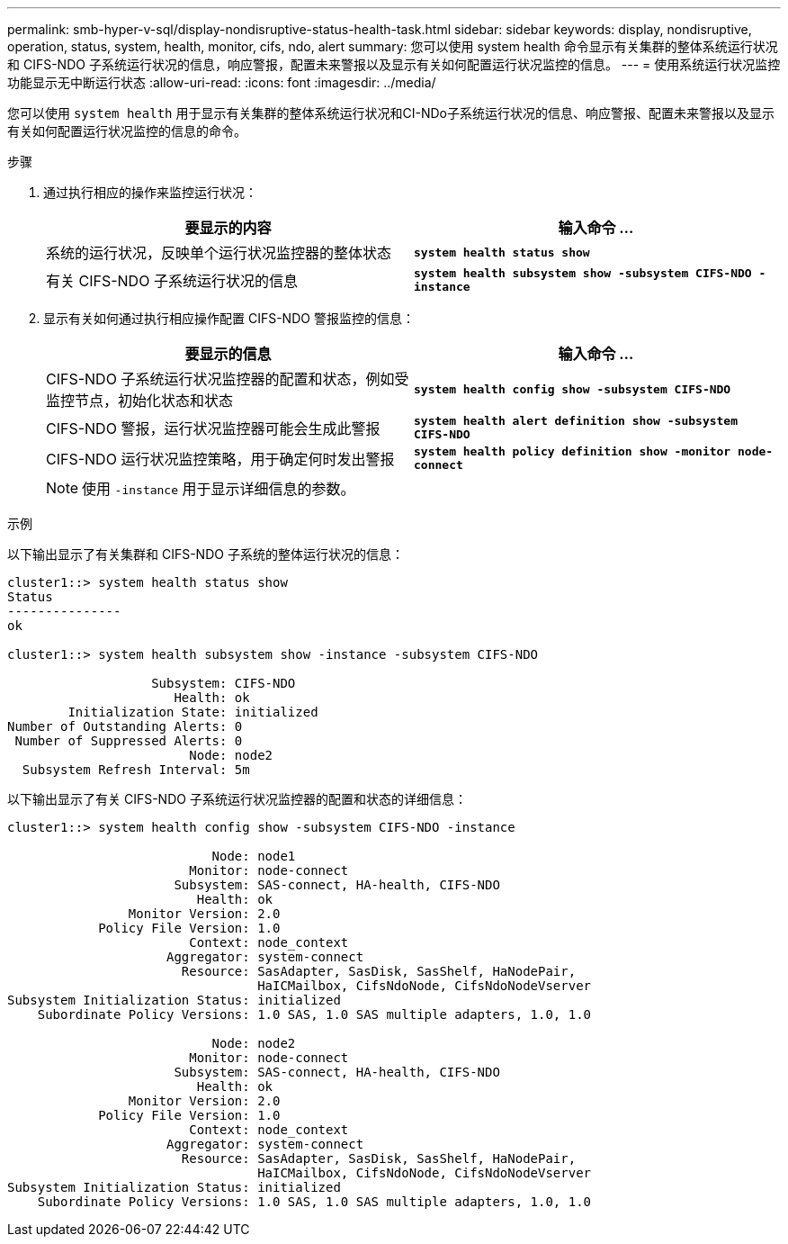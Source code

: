 ---
permalink: smb-hyper-v-sql/display-nondisruptive-status-health-task.html 
sidebar: sidebar 
keywords: display, nondisruptive, operation, status, system, health, monitor, cifs, ndo, alert 
summary: 您可以使用 system health 命令显示有关集群的整体系统运行状况和 CIFS-NDO 子系统运行状况的信息，响应警报，配置未来警报以及显示有关如何配置运行状况监控的信息。 
---
= 使用系统运行状况监控功能显示无中断运行状态
:allow-uri-read: 
:icons: font
:imagesdir: ../media/


[role="lead"]
您可以使用 `system health` 用于显示有关集群的整体系统运行状况和CI-NDo子系统运行状况的信息、响应警报、配置未来警报以及显示有关如何配置运行状况监控的信息的命令。

.步骤
. 通过执行相应的操作来监控运行状况：
+
|===
| 要显示的内容 | 输入命令 ... 


 a| 
系统的运行状况，反映单个运行状况监控器的整体状态
 a| 
`*system health status show*`



 a| 
有关 CIFS-NDO 子系统运行状况的信息
 a| 
`*system health subsystem show -subsystem CIFS-NDO -instance*`

|===
. 显示有关如何通过执行相应操作配置 CIFS-NDO 警报监控的信息：
+
|===
| 要显示的信息 | 输入命令 ... 


 a| 
CIFS-NDO 子系统运行状况监控器的配置和状态，例如受监控节点，初始化状态和状态
 a| 
`*system health config show -subsystem CIFS-NDO*`



 a| 
CIFS-NDO 警报，运行状况监控器可能会生成此警报
 a| 
`*system health alert definition show -subsystem CIFS-NDO*`



 a| 
CIFS-NDO 运行状况监控策略，用于确定何时发出警报
 a| 
`*system health policy definition show -monitor node-connect*`

|===
+
[NOTE]
====
使用 `-instance` 用于显示详细信息的参数。

====


.示例
以下输出显示了有关集群和 CIFS-NDO 子系统的整体运行状况的信息：

[listing]
----
cluster1::> system health status show
Status
---------------
ok

cluster1::> system health subsystem show -instance -subsystem CIFS-NDO

                   Subsystem: CIFS-NDO
                      Health: ok
        Initialization State: initialized
Number of Outstanding Alerts: 0
 Number of Suppressed Alerts: 0
                        Node: node2
  Subsystem Refresh Interval: 5m
----
以下输出显示了有关 CIFS-NDO 子系统运行状况监控器的配置和状态的详细信息：

[listing]
----
cluster1::> system health config show -subsystem CIFS-NDO -instance

                           Node: node1
                        Monitor: node-connect
                      Subsystem: SAS-connect, HA-health, CIFS-NDO
                         Health: ok
                Monitor Version: 2.0
            Policy File Version: 1.0
                        Context: node_context
                     Aggregator: system-connect
                       Resource: SasAdapter, SasDisk, SasShelf, HaNodePair,
                                 HaICMailbox, CifsNdoNode, CifsNdoNodeVserver
Subsystem Initialization Status: initialized
    Subordinate Policy Versions: 1.0 SAS, 1.0 SAS multiple adapters, 1.0, 1.0

                           Node: node2
                        Monitor: node-connect
                      Subsystem: SAS-connect, HA-health, CIFS-NDO
                         Health: ok
                Monitor Version: 2.0
            Policy File Version: 1.0
                        Context: node_context
                     Aggregator: system-connect
                       Resource: SasAdapter, SasDisk, SasShelf, HaNodePair,
                                 HaICMailbox, CifsNdoNode, CifsNdoNodeVserver
Subsystem Initialization Status: initialized
    Subordinate Policy Versions: 1.0 SAS, 1.0 SAS multiple adapters, 1.0, 1.0
----